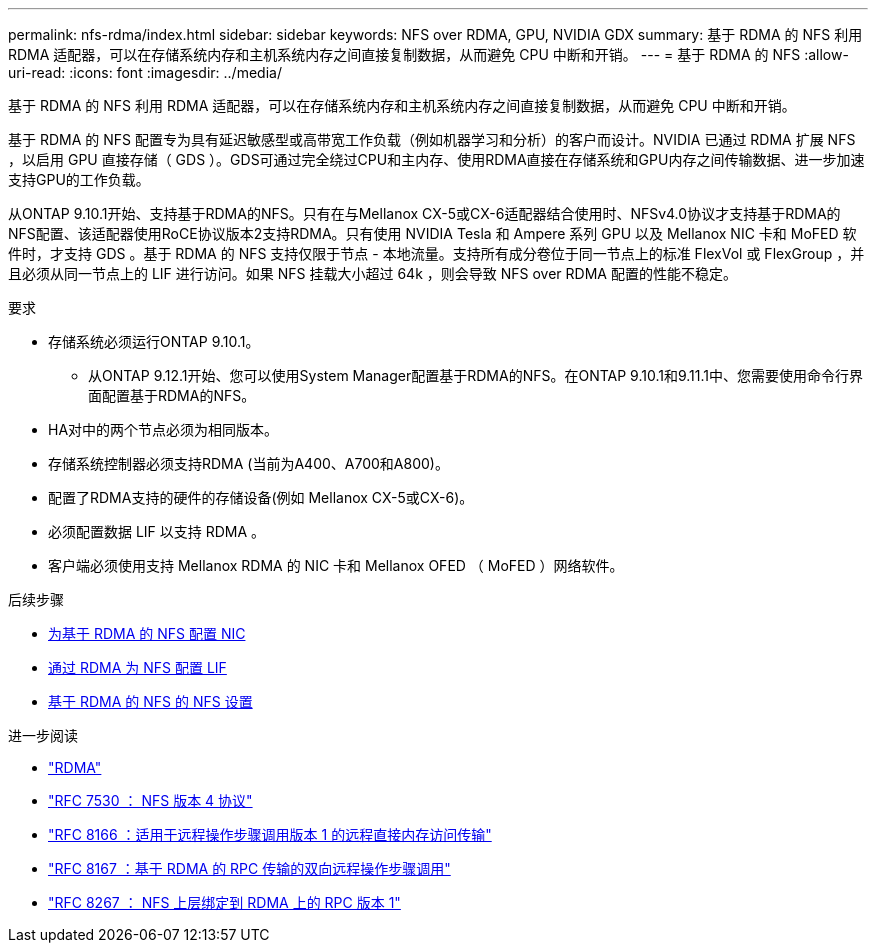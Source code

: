 ---
permalink: nfs-rdma/index.html 
sidebar: sidebar 
keywords: NFS over RDMA, GPU, NVIDIA GDX 
summary: 基于 RDMA 的 NFS 利用 RDMA 适配器，可以在存储系统内存和主机系统内存之间直接复制数据，从而避免 CPU 中断和开销。 
---
= 基于 RDMA 的 NFS
:allow-uri-read: 
:icons: font
:imagesdir: ../media/


[role="lead"]
基于 RDMA 的 NFS 利用 RDMA 适配器，可以在存储系统内存和主机系统内存之间直接复制数据，从而避免 CPU 中断和开销。

基于 RDMA 的 NFS 配置专为具有延迟敏感型或高带宽工作负载（例如机器学习和分析）的客户而设计。NVIDIA 已通过 RDMA 扩展 NFS ，以启用 GPU 直接存储（ GDS ）。GDS可通过完全绕过CPU和主内存、使用RDMA直接在存储系统和GPU内存之间传输数据、进一步加速支持GPU的工作负载。

从ONTAP 9.10.1开始、支持基于RDMA的NFS。只有在与Mellanox CX-5或CX-6适配器结合使用时、NFSv4.0协议才支持基于RDMA的NFS配置、该适配器使用RoCE协议版本2支持RDMA。只有使用 NVIDIA Tesla 和 Ampere 系列 GPU 以及 Mellanox NIC 卡和 MoFED 软件时，才支持 GDS 。基于 RDMA 的 NFS 支持仅限于节点 - 本地流量。支持所有成分卷位于同一节点上的标准 FlexVol 或 FlexGroup ，并且必须从同一节点上的 LIF 进行访问。如果 NFS 挂载大小超过 64k ，则会导致 NFS over RDMA 配置的性能不稳定。

.要求
* 存储系统必须运行ONTAP 9.10.1。
+
** 从ONTAP 9.12.1开始、您可以使用System Manager配置基于RDMA的NFS。在ONTAP 9.10.1和9.11.1中、您需要使用命令行界面配置基于RDMA的NFS。


* HA对中的两个节点必须为相同版本。
* 存储系统控制器必须支持RDMA (当前为A400、A700和A800)。
* 配置了RDMA支持的硬件的存储设备(例如 Mellanox CX-5或CX-6)。
* 必须配置数据 LIF 以支持 RDMA 。
* 客户端必须使用支持 Mellanox RDMA 的 NIC 卡和 Mellanox OFED （ MoFED ）网络软件。


.后续步骤
* xref:./configure-nics-task.adoc[为基于 RDMA 的 NFS 配置 NIC]
* xref:./configure-lifs-task.adoc[通过 RDMA 为 NFS 配置 LIF]
* xref:./configure-nfs-task.adoc[基于 RDMA 的 NFS 的 NFS 设置]


.进一步阅读
* link:../concepts/rdma-concept["RDMA"]
* link:https://datatracker.ietf.org/doc/html/rfc7530["RFC 7530 ： NFS 版本 4 协议"]
* link:https://datatracker.ietf.org/doc/html/rfc8166["RFC 8166 ：适用于远程操作步骤调用版本 1 的远程直接内存访问传输"]
* link:https://datatracker.ietf.org/doc/html/rfc8167["RFC 8167 ：基于 RDMA 的 RPC 传输的双向远程操作步骤调用"]
* link:https://datatracker.ietf.org/doc/html/rfc8267["RFC 8267 ： NFS 上层绑定到 RDMA 上的 RPC 版本 1"]

